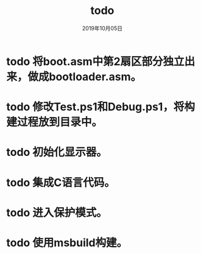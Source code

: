 # -*- mode: org -*-

#+startup: showeverything
#+options: ^:nil
#+todo: todo(t) in-action(i@/!) wait(w@/!) | done(d!) canceled(c@)

#+title: todo
#+date: 2019年10月05日

* todo 将boot.asm中第2扇区部分独立出来，做成bootloader.asm。

* todo 修改Test.ps1和Debug.ps1，将构建过程放到目录中。

* todo 初始化显示器。

* todo 集成C语言代码。

* todo 进入保护模式。

* todo 使用msbuild构建。
